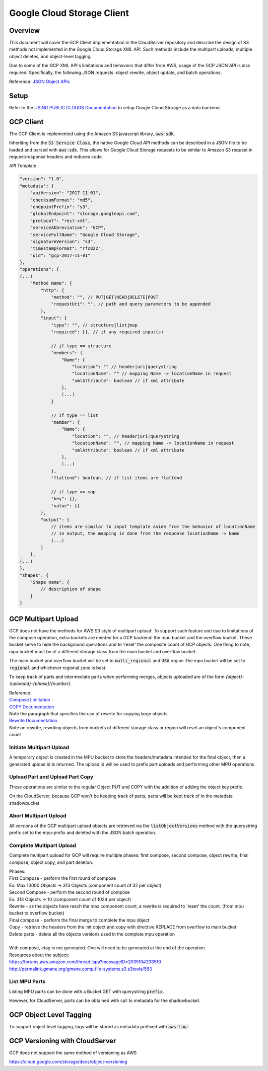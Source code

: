 Google Cloud Storage Client
===========================

Overview
--------

This document will cover the GCP Client implementation in the CloudServer repository
and describe the design of S3 methods not implemented in the Google Cloud Storage
XML API. Such methods include the multipart uploads, multiple object deletes, and
object-level tagging.

Due to some of the GCP XML API's limitations and behaviors that differ from AWS,
usage of the GCP JSON API is also required. Specifically, the following JSON
requests: object rewrite, object update, and batch operations.

Reference:
`JSON Object APIs <https://cloud.google.com/storage/docs/json_api>`__

Setup
-----
Refer to the `USING PUBLIC CLOUDS Documentation <../USING_PUBLIC_CLOUDS/#google-cloud-storage-as-a-data-backend>`__
to setup Google Cloud Storage as a data backend.

GCP Client
----------

The GCP Client is implemented using the Amazon S3 javascript library,
:code:`aws-sdk`.

Inheriting from the :code:`S3 Service Class`, the native Google Cloud API methods
can be described in a JSON file to be loaded and parsed with :code:`aws-sdk`. This
allows for Google Cloud Storage requests to be similar to Amazon S3 request
in request/response headers and reduces code.

API Template:

.. code::

    "version": "1.0",
    "metadata": {
        "apiVersion": "2017-11-01",
        "checksumFormat": "md5",
        "endpointPrefix": "s3",
        "globalEndpoint": "storage.googleapi.com",
        "protocol": "rest-xml",
        "serviceAbbreviation": "GCP",
        "serviceFullName": "Google Cloud Storage",
        "signatureVersion": "s3",
        "timestampFormat": "rfc822",
        "uid": "gcp-2017-11-01"
    },
    "operations": {
    (...)
        "Method Name": {
            "http": {
                "method": "", // PUT|GET|HEAD|DELETE|POST
                "requestUri": "", // path and query parameters to be appended
            },
            "input": {
                "type": "", // structure|list|map
                "required": [], // if any required input(s)

                // if type == structure
                "members": {
                    "Name": {
                        "location": "" // header|uri|querystring
                        "locationName": "" // mapping Name -> locationName in request
                        "xmlAttribute": boolean // if xml attribute
                    },
                    (...)
                }

                // if type == list
                "member": {
                    "Name": {
                        "location": "", // header|uri|querystring
                        "locationName": "", // mapping Name -> locationName in request
                        "xmlAttribute": boolean // if xml attribute
                    },
                    (...)
                },
                "flattend": boolean, // if list items are flattend

                // if type == map
                "key": {},
                "value": {}
            },
            "output": {
                // items are similar to input template aside from the behavior of locationName
                // in output, the mapping is done from the response locationName -> Name
                (...)
            }
        },
    (...)
    },
    "shapes": {
        "Shape name": {
            // description of shape
        }
    }

GCP Multipart Upload
--------------------
GCP does not have the methods for AWS S3 style of multipart upload. To support such
feature and due to limitations of the compose operation, extra buckets are needed
for a GCP backend: the mpu bucket and the overflow bucket. These bucket serve to
hide the background operations and to 'reset' the composite count of GCP objects.
One thing to note, mpu bucket must be of a different storage class from the main bucket
and overflow bucket.

The main bucket and overflow bucket will be set to :code:`multi_regional` and :code:`USA` region
The mpu bucket will be set to :code:`regional` and whichever regional zone is best.

To keep track of parts and intermediate parts when performing merges, objects uploaded
are of the form `{object}-{uploadid}-{phase}/{number}`.

| Reference:
| `Compose Limitation <https://cloud.google.com/storage/docs/composite-objects>`__
| `COPY Documentation <https://cloud.google.com/storage/docs/json_api/v1/objects/copy>`__
| Note the paragraph that specifies the use of rewrite for copying large objects
| `Rewrite Documentation <https://cloud.google.com/storage/docs/json_api/v1/objects/rewrite>`__
| Note on rewrite, rewriting objects from buckets of different storage class or region
  will reset an object's component count

Initiate Multipart Upload
~~~~~~~~~~~~~~~~~~~~~~~~~
A temporary object is created in the MPU bucket to store the headers/metadata
intended for the final object, then a generated upload id is returned.
The upload id will be used to prefix part uploads and performing other MPU operations.

Upload Part and Upload Part Copy
~~~~~~~~~~~~~~~~~~~~~~~~~~~~~~~~
These operations are similar to the regular Object PUT and COPY with the addition
of adding the object key prefix.

On the CloudServer, because GCP won't be keeping track of parts, parts will be kept
track of in the metadata shadowbucket.

Abort Multipart Upload
~~~~~~~~~~~~~~~~~~~~~~
All versions of the GCP multipart upload objects are retrieved via the :code:`listObjectVersions`
method with the querystring prefix set to the mpu-prefix and deleted with the JSON batch
operation.

Complete Multipart Upload
~~~~~~~~~~~~~~~~~~~~~~~~~
Complete multipart upload for GCP will require multiple phases: first compose,
second compose, object rewrite, final compose, object copy, and part deletion.

| Phases:
| First Compose - perform the first round of compose
| Ex. Max 10000 Objects -> 313 Objects (component count of 32 per object)
| Second Compose - perform the second round of compose
| Ex. 313 Objects -> 10 (component count of 1024 per object)
| Rewrite - as the objects have reach the max component count, a rewrite is required
  to 'reset' the count. (from mpu bucket to overflow bucket)
| Final compose - perform the final merge to complete the mpu object
| Copy - retrieve the headers from the init object and copy with directive REPLACE
  from overflow to main bucket.
| Delete parts - delete all the objects versions used in the complete mpu operation
|

| With compose, etag is not generated. One will need to be generated at the end of
  the operation.
| Resources about the subject:
| `<https://forums.aws.amazon.com/thread.jspa?messageID=203510#203510>`__
| `<http://permalink.gmane.org/gmane.comp.file-systems.s3.s3tools/583>`__

List MPU Parts
~~~~~~~~~~~~~~
Listing MPU parts can be done with a Bucket GET with querystring :code:`prefix`.

However, for CloudServer, parts can be obtained with call to metadata for the shadowbucket.

GCP Object Level Tagging
------------------------
To support object level tagging, tags will be stored as metadata prefixed with :code:`aws-tag-`

GCP Versioning with CloudServer
-------------------------------
| GCP does not support the same method of versioning as AWS

`<https://cloud.google.com/storage/docs/object-versioning>`__
